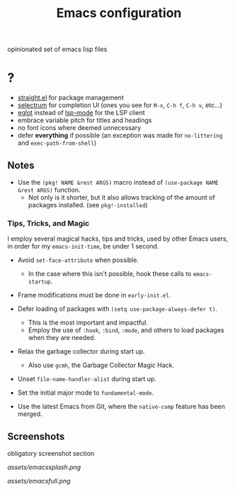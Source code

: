 #+TITLE: Emacs configuration

opinionated set of emacs lisp files


* ?

 * [[https://github.com/raxod502/straight.el][straight.el]] for package management
 * [[https://github.com/raxod502/selectrum][selectrum]] for completion UI (ones you see for =M-x=, =C-h f=, =C-h v=, etc...)
 * [[https://github.com/joaotavora/eglot][eglot]] instead of [[https://github.com/emacs-lsp/lsp-mode][lsp-mode]] for the LSP client
 * embrace variable pitch for titles and headings
 * no font icons where deemed unnecessary
 * defer *everything* if possible (an exception was made for =no-littering= and =exec-path-from-shell=)

** Notes

 * Use the =(pkg! NAME &rest ARGS)= macro instead of =(use-package NAME &rest ARGS)= function.
   - Not only is it shorter, but it also allows tracking of the amount of packages installed. (see =pkg!-installed=) 

*** Tips, Tricks, and Magic

I employ several magical hacks, tips and tricks, used by other Emacs users, in order for my =emacs-init-time=,  be under 1 second.

 * Avoid =set-face-attribute= when possible.
   - In the case where this isn't possible, hook these calls to =emacs-startup=.

 * Frame modifications must be done in =early-init.el=.

 * Defer loading of packages with =(setq use-package-always-defer t)=.
   - This is the most important and impactful.
   - Employ the use of =:hook=, =:bind=, =:mode=, and others to load packages when they are needed.

 * Relax the garbage collector during start up.
   - Also use =gcmh=, the Garbage Collector Magic Hack.

 * Unset =file-name-handler-alist= during start up.

 * Set the initial major mode to =fundamental-mode=.

 * Use the latest Emacs from Git, where the =native-comp= feature has been merged.

** Screenshots

obligatory screenshot section

[[assets/emacssplash.png]]

[[assets/emacsfull.png]]
